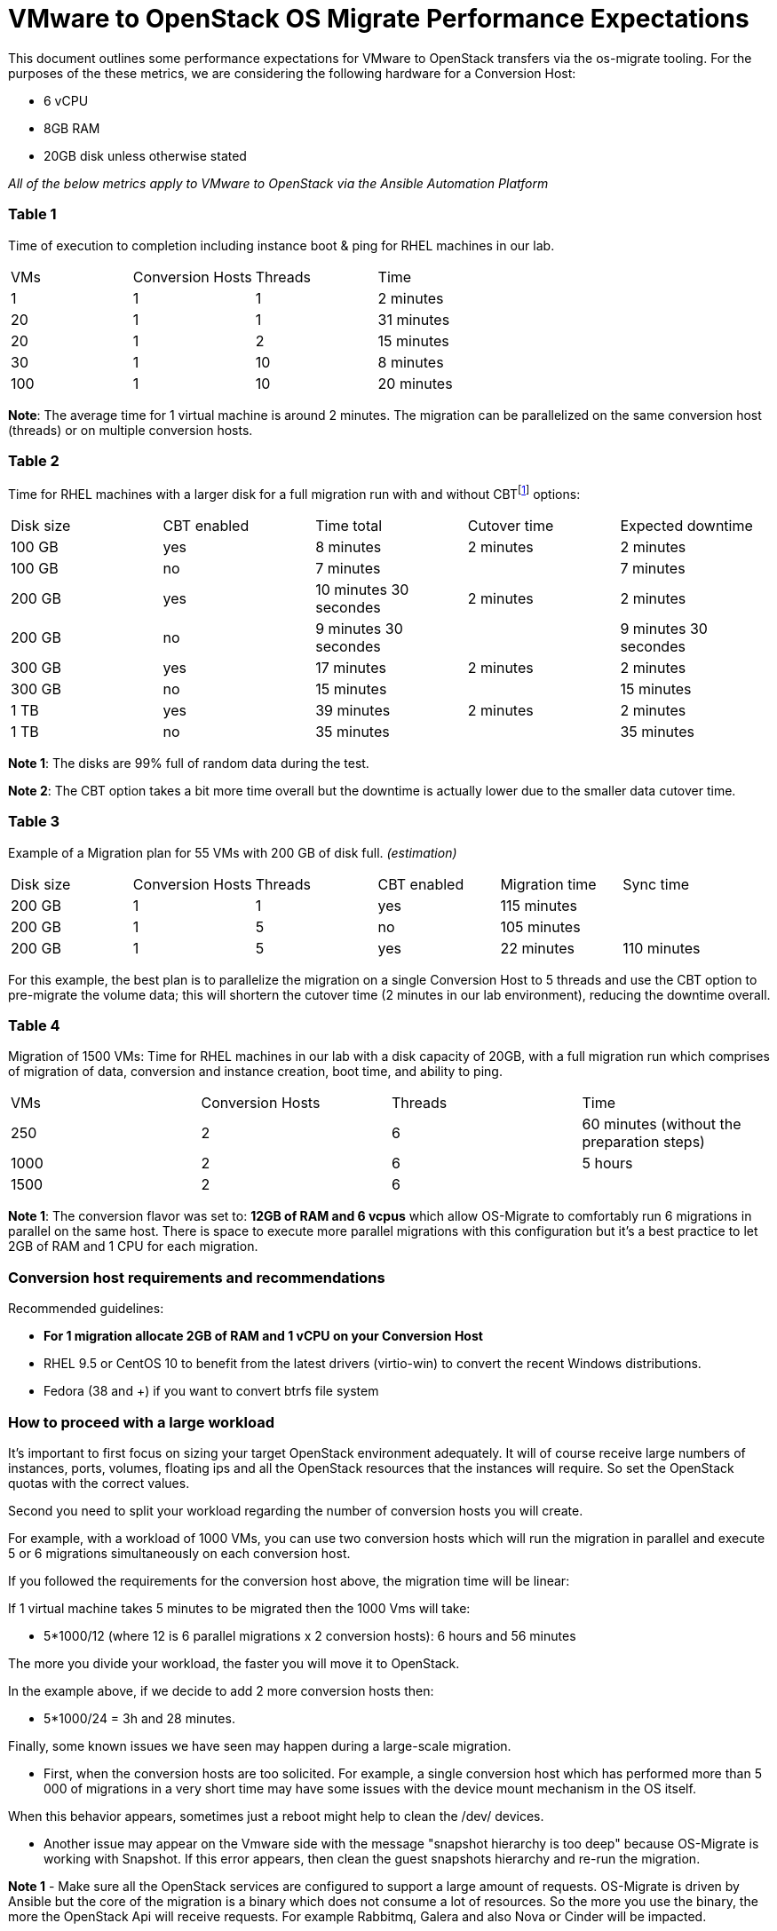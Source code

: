 
[id="os-migrate-performance-expectations_planning"]


= VMware to OpenStack OS Migrate Performance Expectations

This document outlines some performance expectations for VMware to OpenStack transfers via the os-migrate tooling.
For the purposes of the these metrics, we are considering the following hardware for a Conversion Host:

* 6 vCPU
* 8GB RAM
* 20GB disk unless otherwise stated

//=== VMware to OpenStack via CLI 
//
//TODO: Are we to include this?

_All of the below metrics apply to VMware to OpenStack via the Ansible Automation Platform_

=== Table 1

Time of execution to completion including instance boot & ping for RHEL machines in our lab.

|===
|VMs|Conversion Hosts|Threads|Time
|1|1|1|2 minutes
|20|1|1|31 minutes
|20|1|2|15 minutes
|30|1|10|8 minutes
|100|1|10|20 minutes
|===

*Note*: The average time for 1 virtual machine is around 2 minutes. The migration can be parallelized on the same conversion host (threads) or on multiple conversion hosts.

=== Table 2

Time for RHEL machines with a larger disk for a full migration run with and without CBTfootnote:[CBT = https://knowledge.broadcom.com/external/article/320557/changed-block-tracking-cbt-on-virtual-ma.html] options:

|===
|Disk size|CBT enabled|Time total|Cutover time|Expected downtime
|100 GB|yes|8 minutes|2 minutes|2 minutes
|100 GB|no|7 minutes||7 minutes
|200 GB|yes|10 minutes 30 secondes|2 minutes|2 minutes
|200 GB|no|9 minutes 30 secondes||9 minutes 30 secondes
|300 GB|yes|17 minutes|2 minutes|2 minutes
|300 GB|no|15 minutes||15 minutes
|1 TB|yes|39 minutes|2 minutes|2 minutes
|1 TB|no|35 minutes||35 minutes
|===

*Note 1*: The disks are 99% full of random data during the test.

*Note 2*: The CBT option takes a bit more time overall but the downtime is actually lower due to the smaller data cutover time.

=== Table 3

Example of a Migration plan for 55 VMs with 200 GB of disk full. _(estimation)_

|===
|Disk size|Conversion Hosts|Threads|CBT enabled|Migration time|Sync time
|200 GB|1|1|yes|115 minutes|
|200 GB|1|5|no|105 minutes|
|200 GB|1|5|yes|22 minutes|110 minutes
|===

For this example, the best plan is to parallelize the migration on a single Conversion Host to 5 threads and use the CBT option to pre-migrate the volume data; this will shortern the cutover time (2 minutes in our lab environment), reducing the downtime overall.

=== Table 4

Migration of 1500 VMs: Time for RHEL machines in our lab with a disk capacity of 20GB, with a full migration run which comprises of migration of data, conversion and instance creation, boot time, and ability to ping.

|===
|VMs|Conversion Hosts|Threads|Time
|250|2|6|60 minutes (without the preparation steps)
|1000|2|6|5 hours
|1500|2|6|
|===

*Note 1*: The conversion flavor was set to: *12GB of RAM and 6 vcpus* which allow OS-Migrate to comfortably run 6 migrations in parallel on the same host. There is space to execute more parallel migrations with this configuration but it's a best practice to let 2GB of RAM and 1 CPU for each migration.

=== Conversion host requirements and recommendations

Recommended guidelines:

* *For 1 migration allocate 2GB of RAM and 1 vCPU on your Conversion Host*
* RHEL 9.5 or CentOS 10 to benefit from the latest drivers (virtio-win) to convert the recent Windows distributions.
* Fedora (38 and +) if you want to convert btrfs file system

=== How to proceed with a large workload

It's important to first focus on sizing your target OpenStack environment adequately. It will of course receive large numbers of instances, ports, volumes, floating ips and all the OpenStack resources that the instances will require. So set the OpenStack quotas with the correct values.

Second you need to split your workload regarding the number of conversion hosts you will create.

For example, with a workload of 1000 VMs, you can use two conversion hosts which will run the migration in parallel and execute 5 or 6 migrations simultaneously on each conversion host.

If you followed the requirements for the conversion host above, the migration time will be linear:

If 1 virtual machine takes 5 minutes to be migrated then the 1000 Vms will take:

* 5*1000/12 (where 12 is 6 parallel migrations x 2 conversion hosts): 6 hours and 56 minutes

The more you divide your workload, the faster you will move it to OpenStack.

In the example above, if we decide to add 2 more conversion hosts then:

* 5*1000/24 = 3h and 28 minutes.

Finally, some known issues we have seen may happen during a large-scale migration.

* First, when the conversion hosts are too solicited. For example, a single conversion host which has performed more than 5 000 of migrations in a very short time may have some issues with the device mount mechanism in the OS itself.

When this behavior appears, sometimes just a reboot might help to clean the /dev/ devices.

* Another issue may appear on the Vmware side with the message "snapshot hierarchy is too deep" because OS-Migrate is working with Snapshot. If this error appears, then clean the guest snapshots hierarchy and re-run the migration.

*Note 1* - Make sure all the OpenStack services are configured to support a large amount of requests. OS-Migrate is driven by Ansible but the core of the migration is a binary which does not consume a lot of resources. So the more you use the binary, the more the OpenStack Api will receive requests. For example Rabbitmq, Galera and also Nova or Cinder will be impacted. 

